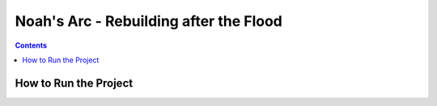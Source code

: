 Noah's Arc - Rebuilding after the Flood
#######################################

.. contents:: 


How to Run the Project
======================

